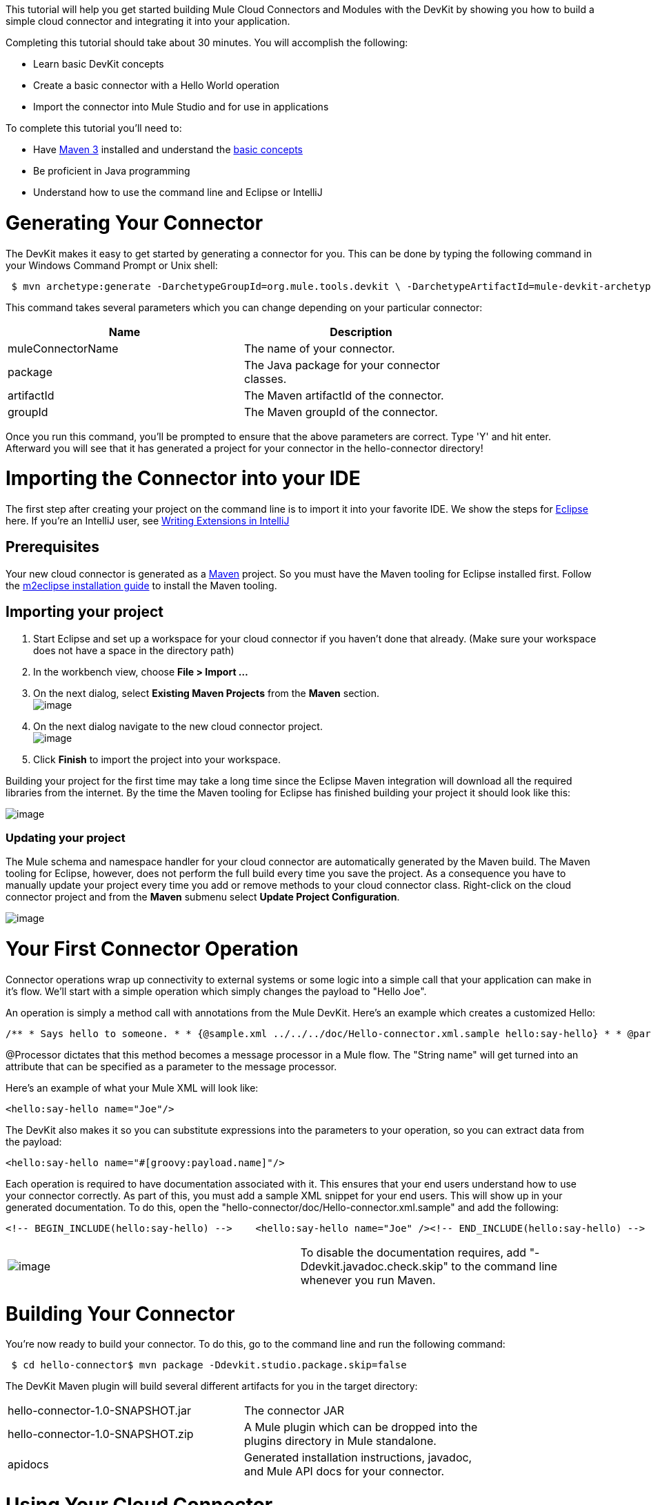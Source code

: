 This tutorial will help you get started building Mule Cloud Connectors and Modules with the DevKit by showing you how to build a simple cloud connector and integrating it into your application.

Completing this tutorial should take about 30 minutes. You will accomplish the following:

* Learn basic DevKit concepts
* Create a basic connector with a Hello World operation
* Import the connector into Mule Studio and for use in applications

To complete this tutorial you'll need to:

* Have http://maven.apache.org[Maven 3] installed and understand the http://maven.apache.org/guides/getting-started/maven-in-five-minutes.html[basic concepts]
* Be proficient in Java programming
* Understand how to use the command line and Eclipse or IntelliJ

= Generating Your Connector

The DevKit makes it easy to get started by generating a connector for you. This can be done by typing the following command in your Windows Command Prompt or Unix shell:

[source]
----
 $ mvn archetype:generate -DarchetypeGroupId=org.mule.tools.devkit \ -DarchetypeArtifactId=mule-devkit-archetype-cloud-connector \ -DarchetypeVersion=3.3.0-RC5 -DgroupId=org.hello -DartifactId=hello-connector -Dversion=1.0-SNAPSHOT \ -DmuleVersion=3.2.1 -DmuleConnectorName=Hello -Dpackage=org.hello \ -DarchetypeRepository=http://repository.mulesoft.org/releases
----

This command takes several parameters which you can change depending on your particular connector:

[width="80",cols="50,50",options="header"]
|===
|Name |Description
|muleConnectorName |The name of your connector.
|package |The Java package for your connector classes.
|artifactId |The Maven artifactId of the connector.
|groupId |The Maven groupId of the connector.
|===

Once you run this command, you'll be prompted to ensure that the above parameters are correct. Type 'Y' and hit enter. Afterward you will see that it has generated a project for your connector in the hello-connector directory!

= Importing the Connector into your IDE

The first step after creating your project on the command line is to import it into your favorite IDE. We show the steps for http://www.eclipse.org[Eclipse] here. If you're an IntelliJ user, see link:/documentation-3.2/display/32X/Writing+Extensions+in+IntelliJ[Writing Extensions in IntelliJ]

== Prerequisites

Your new cloud connector is generated as a http://www.maven.org[Maven] project. So you must have the Maven tooling for Eclipse installed first. Follow the http://m2eclipse.sonatype.org/installing-m2eclipse.html[m2eclipse installation guide] to install the Maven tooling.

== Importing your project

. Start Eclipse and set up a workspace for your cloud connector if you haven't done that already. (Make sure your workspace does not have a space in the directory path)
. In the workbench view, choose *File > Import ...*
. On the next dialog, select *Existing Maven Projects* from the *Maven* section. +
 image:/documentation-3.2/download/attachments/61046909/MavenProjectImport.png?version=1&modificationDate=1358783371401[image]

. On the next dialog navigate to the new cloud connector project. +
 image:/documentation-3.2/download/attachments/61046909/MavenProjectLocation.png?version=1&modificationDate=1358783823294[image]

. Click *Finish* to import the project into your workspace.

Building your project for the first time may take a long time since the Eclipse Maven integration will download all the required libraries from the internet. By the time the Maven tooling for Eclipse has finished building your project it should look like this:

image:/documentation-3.2/download/attachments/61046909/ProjectLayout.png?version=1&modificationDate=1358788105992[image]

=== Updating your project

The Mule schema and namespace handler for your cloud connector are automatically generated by the Maven build. The Maven tooling for Eclipse, however, does not perform the full build every time you save the project. As a consequence you have to manually update your project every time you add or remove methods to your cloud connector class. Right-click on the cloud connector project and from the *Maven* submenu select *Update Project Configuration*.

image:/documentation-3.2/download/attachments/61046909/UpdateProjectConfiguration.png?version=1&modificationDate=1358788118682[image]

= Your First Connector Operation

Connector operations wrap up connectivity to external systems or some logic into a simple call that your application can make in it's flow. We'll start with a simple operation which simply changes the payload to "Hello Joe".

An operation is simply a method call with annotations from the Mule DevKit. Here's an example which creates a customized Hello:

[source]
----
/** * Says hello to someone. * * {@sample.xml ../../../doc/Hello-connector.xml.sample hello:say-hello} * * @param name The name to say hello to. * @return The hello message. */@Processorpublic String sayHello(String name){    return "Hello " + name;}
----

@Processor dictates that this method becomes a message processor in a Mule flow. The "String name" will get turned into an attribute that can be specified as a parameter to the message processor.

Here's an example of what your Mule XML will look like:

[source]
----
<hello:say-hello name="Joe"/>
----

The DevKit also makes it so you can substitute expressions into the parameters to your operation, so you can extract data from the payload:

[source]
----
<hello:say-hello name="#[groovy:payload.name]"/>
----

Each operation is required to have documentation associated with it. This ensures that your end users understand how to use your connector correctly. As part of this, you must add a sample XML snippet for your end users. This will show up in your generated documentation. To do this, open the "hello-connector/doc/Hello-connector.xml.sample" and add the following:

[source]
----
<!-- BEGIN_INCLUDE(hello:say-hello) -->    <hello:say-hello name="Joe" /><!-- END_INCLUDE(hello:say-hello) -->
----

[width="99a",cols="50a,50a"]
|===
|image:/documentation-3.2/images/icons/emoticons/warning.gif[image] |To disable the documentation requires, add "-Ddevkit.javadoc.check.skip" to the command line whenever you run Maven.
|===

= Building Your Connector

You're now ready to build your connector. To do this, go to the command line and run the following command:

[source]
----
 $ cd hello-connector$ mvn package -Ddevkit.studio.package.skip=false
----

The DevKit Maven plugin will build several different artifacts for you in the target directory:

[width="80",cols="50,50"]
|===
|hello-connector-1.0-SNAPSHOT.jar |The connector JAR
|hello-connector-1.0-SNAPSHOT.zip |A Mule plugin which can be dropped into the plugins directory in Mule standalone.
|apidocs |Generated installation instructions, javadoc, and Mule API docs for your connector.
|===

= Using Your Cloud Connector

Importing your connector inside Mule Studio is easy.

. Go to the Help Menu and select Install Software
+
image:/documentation-3.2/download/attachments/61046909/devkit+install+software.png?version=1&modificationDate=1358788137926[image]

. Click the Add button to add an update site
. Enter a name of "Hello Connector", enter the full path to your connector, prefixed by "file:/", and click OK. (see below)
+
image:/documentation-3.2/download/attachments/61046909/devkit+add+update+site.png?version=1&modificationDate=1358788152627[image]

. Select the connector from the update site
+
image:/documentation-3.2/download/attachments/61046909/installconnector.png?version=1&modificationDate=1358788172054[image]

. Follow the steps to accept the license and restart Mule Studio.

Your connector will now be available on the Studio palette!

= Next Steps

• ﻿link:/documentation-3.2/display/32X/Testing+Extensions[Write tests]
• Connect to external HTTP systems
• link:/documentation-3.2/display/32X/Customizing+Mule+Studio+integration[Customize Mule Studio dialogs]
